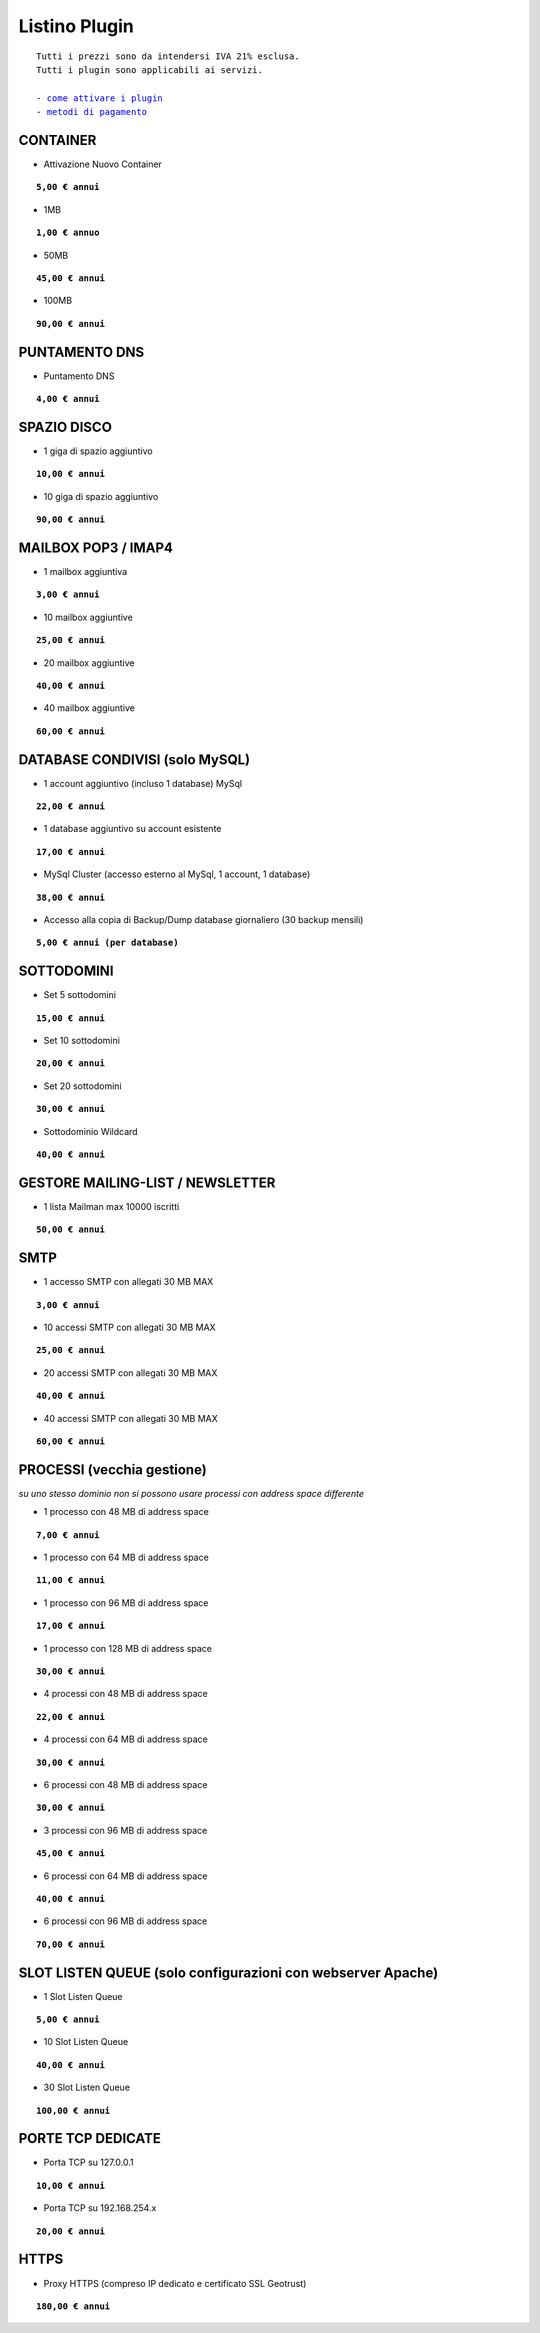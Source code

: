 ---------------
Listino Plugin
---------------
.. parsed-literal::
   Tutti i prezzi sono da intendersi IVA 21% esclusa.
   Tutti i plugin sono applicabili ai servizi.                                               
   
   - `come attivare i plugin </attivazione_plugin>`_ 
   - `metodi di pagamento </metodi_pagamento>`_ 


CONTAINER
**********

- Attivazione Nuovo Container 

.. parsed-literal::
   **5,00 € annui**

- 1MB

.. parsed-literal::
   **1,00 € annuo**

- 50MB

.. parsed-literal::
   **45,00 € annui**

- 100MB

.. parsed-literal::
   **90,00 € annui**

PUNTAMENTO DNS
**************

- Puntamento DNS

.. parsed-literal::
   **4,00 € annui**

SPAZIO DISCO
*************

- 1 giga di spazio aggiuntivo

.. parsed-literal::
   **10,00 € annui**

- 10 giga di spazio aggiuntivo

.. parsed-literal::
   **90,00 € annui**

MAILBOX POP3 / IMAP4
********************

- 1 mailbox aggiuntiva

.. parsed-literal::
   **3,00 € annui**

- 10 mailbox aggiuntive

.. parsed-literal::
   **25,00 € annui**

- 20 mailbox aggiuntive

.. parsed-literal::
   **40,00 € annui**

- 40 mailbox aggiuntive

.. parsed-literal::
   **60,00 € annui**

DATABASE CONDIVISI (solo MySQL)
*******************************

- 1 account aggiuntivo (incluso 1 database) MySql

.. parsed-literal::
   **22,00 € annui**

- 1 database aggiuntivo su account esistente

.. parsed-literal::
   **17,00 € annui**

- MySql Cluster (accesso esterno al MySql, 1 account, 1 database)

.. parsed-literal::
   **38,00 € annui**

- Accesso alla copia di Backup/Dump database giornaliero (30 backup mensili)

.. parsed-literal::
   **5,00 € annui (per database)**

SOTTODOMINI
************

- Set 5 sottodomini

.. parsed-literal::
   **15,00 € annui**

- Set 10 sottodomini

.. parsed-literal::
   **20,00 € annui**

- Set 20 sottodomini

.. parsed-literal::
   **30,00 € annui**

- Sottodominio Wildcard

.. parsed-literal::
   **40,00 € annui**

GESTORE MAILING-LIST / NEWSLETTER
**********************************

- 1 lista Mailman max 10000 iscritti

.. parsed-literal::
   **50,00 € annui**

SMTP
****

- 1 accesso SMTP con allegati 30 MB MAX

.. parsed-literal::
   **3,00 € annui**

- 10 accessi SMTP con allegati 30 MB MAX

.. parsed-literal::
   **25,00 € annui**

- 20 accessi SMTP con allegati 30 MB MAX

.. parsed-literal::
   **40,00 € annui**

- 40 accessi SMTP con allegati 30 MB MAX

.. parsed-literal::
   **60,00 € annui**

PROCESSI (vecchia gestione)
***************************

*su uno stesso dominio non si possono usare processi con address space differente*

- 1 processo con 48 MB di address space

.. parsed-literal::
   **7,00 € annui**

- 1 processo con 64 MB di address space

.. parsed-literal::
   **11,00 € annui**

- 1 processo con 96 MB di address space

.. parsed-literal::
   **17,00 € annui**

- 1 processo con 128 MB di address space

.. parsed-literal::
   **30,00 € annui**

- 4 processi con 48 MB di address space

.. parsed-literal::
   **22,00 € annui**

- 4 processi con 64 MB di address space

.. parsed-literal::
   **30,00 € annui**

- 6 processi con 48 MB di address space

.. parsed-literal::
   **30,00 € annui**

- 3 processi con 96 MB di address space

.. parsed-literal::
   **45,00 € annui**

- 6 processi con 64 MB di address space

.. parsed-literal::
   **40,00 € annui**

- 6 processi con 96 MB di address space

.. parsed-literal::
   **70,00 € annui**

SLOT LISTEN QUEUE (solo configurazioni con webserver Apache)
************************************************************

- 1 Slot Listen Queue

.. parsed-literal::
   **5,00 € annui**

- 10 Slot Listen Queue

.. parsed-literal::
   **40,00 € annui**

- 30 Slot Listen Queue

.. parsed-literal::
   **100,00 € annui**

PORTE TCP DEDICATE
******************

- Porta TCP su 127.0.0.1

.. parsed-literal::
   **10,00 € annui**

- Porta TCP su 192.168.254.x

.. parsed-literal::
   **20,00 € annui**

HTTPS
******

- Proxy HTTPS (compreso IP dedicato e certificato SSL Geotrust)

.. parsed-literal::
   **180,00 € annui**
